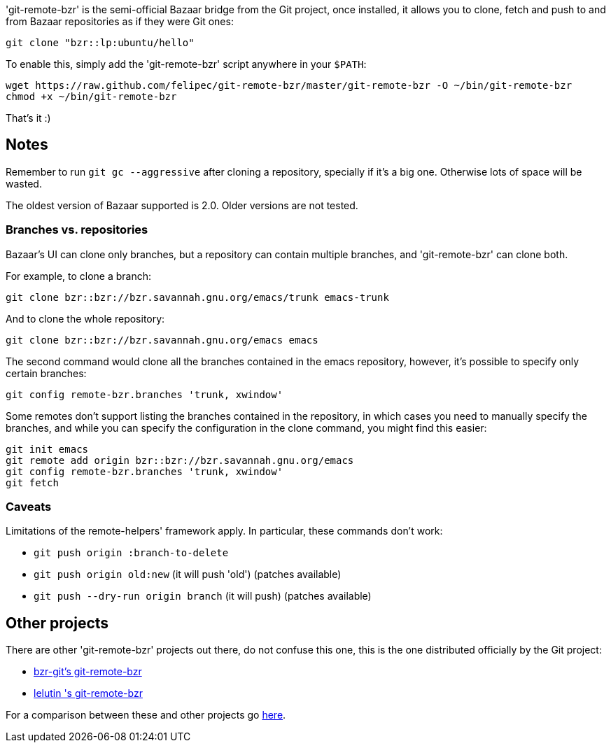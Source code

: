 'git-remote-bzr' is the semi-official Bazaar bridge from the Git project, once
installed, it allows you to clone, fetch and push to and from Bazaar
repositories as if they were Git ones:

--------------------------------------
git clone "bzr::lp:ubuntu/hello"
--------------------------------------

To enable this, simply add the 'git-remote-bzr' script anywhere in your
`$PATH`:

--------------------------------------
wget https://raw.github.com/felipec/git-remote-bzr/master/git-remote-bzr -O ~/bin/git-remote-bzr
chmod +x ~/bin/git-remote-bzr
--------------------------------------

That's it :)

== Notes ==

Remember to run `git gc --aggressive` after cloning a repository, specially if
it's a big one. Otherwise lots of space will be wasted.

The oldest version of Bazaar supported is 2.0. Older versions are not tested.

=== Branches vs. repositories ===

Bazaar's UI can clone only branches, but a repository can contain multiple
branches, and 'git-remote-bzr' can clone both.

For example, to clone a branch:

-------------------------------------
git clone bzr::bzr://bzr.savannah.gnu.org/emacs/trunk emacs-trunk
-------------------------------------

And to clone the whole repository:

-------------------------------------
git clone bzr::bzr://bzr.savannah.gnu.org/emacs emacs
-------------------------------------

The second command would clone all the branches contained in the emacs
repository, however, it's possible to specify only certain branches:

-------------------------------------
git config remote-bzr.branches 'trunk, xwindow'
-------------------------------------

Some remotes don't support listing the branches contained in the repository, in
which cases you need to manually specify the branches, and while you can
specify the configuration in the clone command, you might find this easier:

-------------------------------------
git init emacs
git remote add origin bzr::bzr://bzr.savannah.gnu.org/emacs
git config remote-bzr.branches 'trunk, xwindow'
git fetch
-------------------------------------

=== Caveats ===

Limitations of the remote-helpers' framework apply. In particular, these
commands don't work:

* `git push origin :branch-to-delete`
* `git push origin old:new` (it will push 'old') (patches available)
* `git push --dry-run origin branch` (it will push) (patches available)

== Other projects ==

There are other 'git-remote-bzr' projects out there, do not confuse this one,
this is the one distributed officially by the Git project:

* https://launchpad.net/bzr-git[bzr-git's git-remote-bzr]
* https://github.com/lelutin/git-remote-bzr[lelutin 's git-remote-bzr]

For a comparison between these and other projects go
https://github.com/felipec/git/wiki/Comparison-of-git-remote-bzr-alternatives[here].
